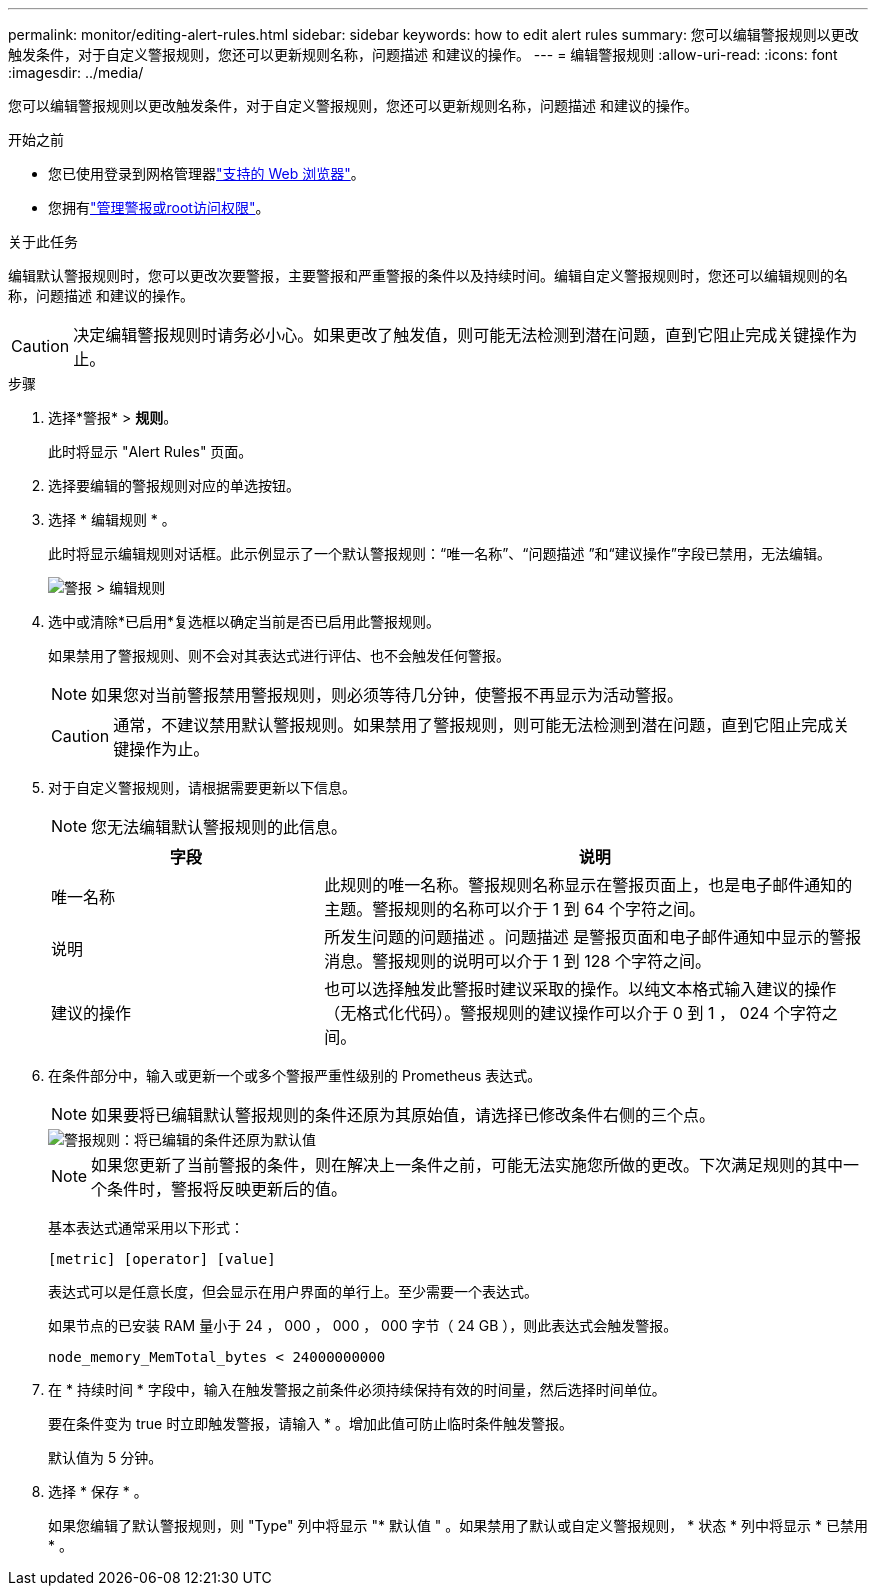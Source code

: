 ---
permalink: monitor/editing-alert-rules.html 
sidebar: sidebar 
keywords: how to edit alert rules 
summary: 您可以编辑警报规则以更改触发条件，对于自定义警报规则，您还可以更新规则名称，问题描述 和建议的操作。 
---
= 编辑警报规则
:allow-uri-read: 
:icons: font
:imagesdir: ../media/


[role="lead"]
您可以编辑警报规则以更改触发条件，对于自定义警报规则，您还可以更新规则名称，问题描述 和建议的操作。

.开始之前
* 您已使用登录到网格管理器link:../admin/web-browser-requirements.html["支持的 Web 浏览器"]。
* 您拥有link:../admin/admin-group-permissions.html["管理警报或root访问权限"]。


.关于此任务
编辑默认警报规则时，您可以更改次要警报，主要警报和严重警报的条件以及持续时间。编辑自定义警报规则时，您还可以编辑规则的名称，问题描述 和建议的操作。


CAUTION: 决定编辑警报规则时请务必小心。如果更改了触发值，则可能无法检测到潜在问题，直到它阻止完成关键操作为止。

.步骤
. 选择*警报* > *规则*。
+
此时将显示 "Alert Rules" 页面。

. 选择要编辑的警报规则对应的单选按钮。
. 选择 * 编辑规则 * 。
+
此时将显示编辑规则对话框。此示例显示了一个默认警报规则：“唯一名称”、“问题描述 ”和“建议操作”字段已禁用，无法编辑。

+
image::../media/alert_rules_edit_rule.png[警报 > 编辑规则]

. 选中或清除*已启用*复选框以确定当前是否已启用此警报规则。
+
如果禁用了警报规则、则不会对其表达式进行评估、也不会触发任何警报。

+

NOTE: 如果您对当前警报禁用警报规则，则必须等待几分钟，使警报不再显示为活动警报。

+

CAUTION: 通常，不建议禁用默认警报规则。如果禁用了警报规则，则可能无法检测到潜在问题，直到它阻止完成关键操作为止。

. 对于自定义警报规则，请根据需要更新以下信息。
+

NOTE: 您无法编辑默认警报规则的此信息。

+
[cols="1a,2a"]
|===
| 字段 | 说明 


 a| 
唯一名称
 a| 
此规则的唯一名称。警报规则名称显示在警报页面上，也是电子邮件通知的主题。警报规则的名称可以介于 1 到 64 个字符之间。



 a| 
说明
 a| 
所发生问题的问题描述 。问题描述 是警报页面和电子邮件通知中显示的警报消息。警报规则的说明可以介于 1 到 128 个字符之间。



 a| 
建议的操作
 a| 
也可以选择触发此警报时建议采取的操作。以纯文本格式输入建议的操作（无格式化代码）。警报规则的建议操作可以介于 0 到 1 ， 024 个字符之间。

|===
. 在条件部分中，输入或更新一个或多个警报严重性级别的 Prometheus 表达式。
+

NOTE: 如果要将已编辑默认警报规则的条件还原为其原始值，请选择已修改条件右侧的三个点。

+
image::../media/alert_rules_edit_revert_to_default.png[警报规则：将已编辑的条件还原为默认值]

+

NOTE: 如果您更新了当前警报的条件，则在解决上一条件之前，可能无法实施您所做的更改。下次满足规则的其中一个条件时，警报将反映更新后的值。

+
基本表达式通常采用以下形式：

+
`[metric] [operator] [value]`

+
表达式可以是任意长度，但会显示在用户界面的单行上。至少需要一个表达式。

+
如果节点的已安装 RAM 量小于 24 ， 000 ， 000 ， 000 字节（ 24 GB ），则此表达式会触发警报。

+
`node_memory_MemTotal_bytes < 24000000000`

. 在 * 持续时间 * 字段中，输入在触发警报之前条件必须持续保持有效的时间量，然后选择时间单位。
+
要在条件变为 true 时立即触发警报，请输入 * 。增加此值可防止临时条件触发警报。

+
默认值为 5 分钟。

. 选择 * 保存 * 。
+
如果您编辑了默认警报规则，则 "Type" 列中将显示 "* 默认值 " 。如果禁用了默认或自定义警报规则， * 状态 * 列中将显示 * 已禁用 * 。


